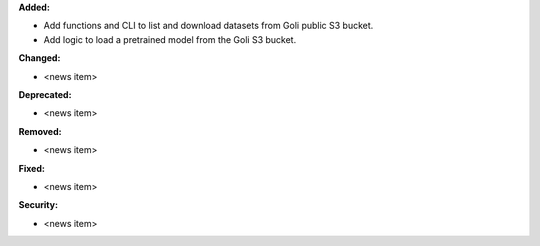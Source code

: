 **Added:**

* Add functions and CLI to list and download datasets from Goli public S3 bucket.
* Add logic to load a pretrained model from the Goli S3 bucket.

**Changed:**

* <news item>

**Deprecated:**

* <news item>

**Removed:**

* <news item>

**Fixed:**

* <news item>

**Security:**

* <news item>
